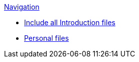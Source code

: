 .xref:index.adoc[Navigation]
* xref:000_include.adoc[Include all Introduction files]
* xref:personal_user_settings.adoc[Personal files]
